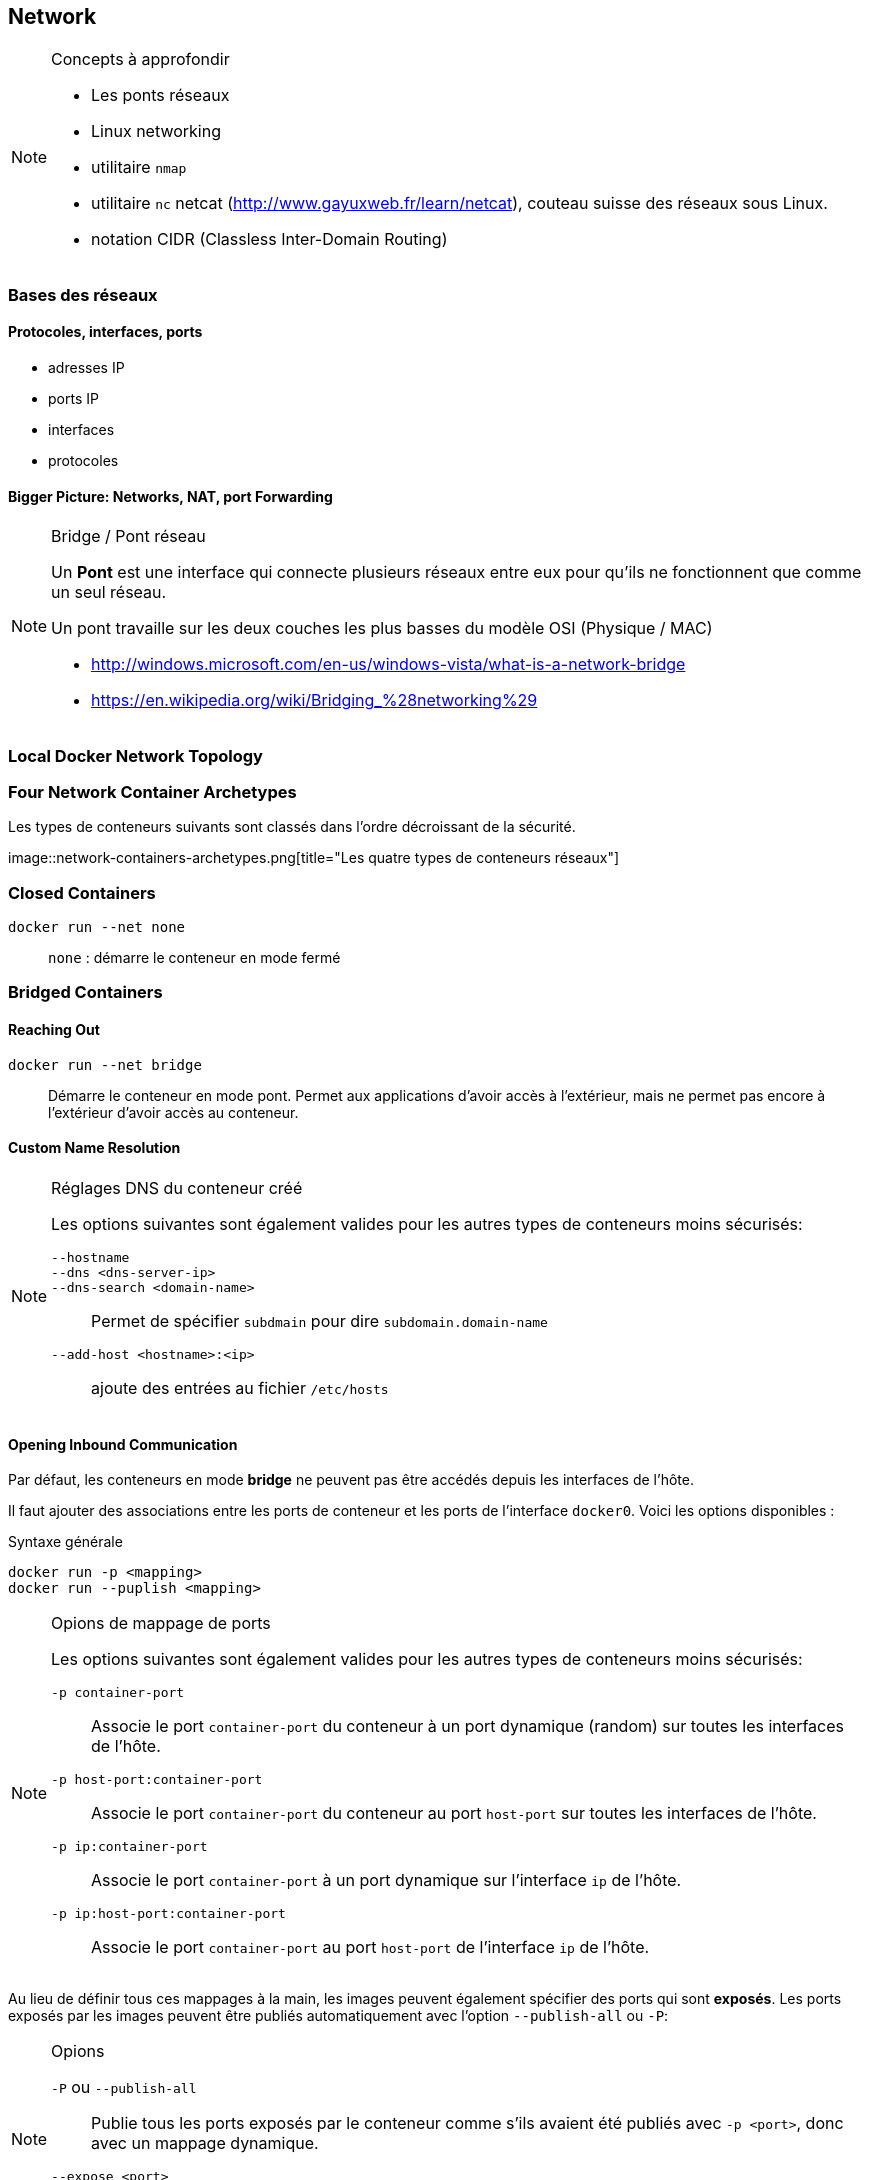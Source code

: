 :imagesdir: figures

== Network

.Concepts à approfondir
[NOTE]
====
* Les ponts réseaux
* Linux networking
* utilitaire `nmap`
* utilitaire `nc` netcat (http://www.gayuxweb.fr/learn/netcat), couteau suisse
des réseaux sous Linux.
* notation CIDR (Classless Inter-Domain Routing)
====

=== Bases des réseaux

==== Protocoles, interfaces, ports

* adresses IP
* ports IP
* interfaces
* protocoles

==== Bigger Picture: Networks, NAT, port Forwarding

.Bridge / Pont réseau
[NOTE]
====
Un **Pont** est une interface qui connecte plusieurs réseaux entre eux
pour qu'ils ne fonctionnent que comme un seul réseau.

Un pont travaille sur les deux couches les plus basses du modèle OSI (Physique /
MAC)

* http://windows.microsoft.com/en-us/windows-vista/what-is-a-network-bridge
* https://en.wikipedia.org/wiki/Bridging_%28networking%29
====

=== Local Docker Network Topology



=== Four Network Container Archetypes

Les types de conteneurs suivants sont classés dans l'ordre décroissant de la
sécurité.

image::network-containers-archetypes.png[title="Les quatre types de conteneurs
réseaux"]


=== Closed Containers
`docker run --net none`::
  `none` : démarre le conteneur en mode fermé

=== Bridged Containers
==== Reaching Out
`docker run --net bridge`::
Démarre le conteneur en mode pont. Permet aux applications d'avoir accès à
l'extérieur, mais ne permet pas encore à l'extérieur d'avoir accès au conteneur.

==== Custom Name Resolution
.Réglages DNS du conteneur créé
[NOTE]
====
Les options suivantes sont également valides pour les autres types de conteneurs
moins sécurisés:

`--hostname`::
`--dns <dns-server-ip>`::
`--dns-search <domain-name>`:: Permet de spécifier `subdmain` pour dire
`subdomain.domain-name`
`--add-host <hostname>:<ip>`:: ajoute des entrées au fichier `/etc/hosts`
====

==== Opening Inbound Communication

Par défaut, les conteneurs en mode *bridge* ne peuvent pas être accédés depuis
les interfaces de l'hôte.

Il faut ajouter des associations entre les ports de conteneur et les ports de
l'interface `docker0`. Voici les options disponibles :

.Syntaxe générale
....
docker run -p <mapping>
docker run --puplish <mapping>
....

.Opions de mappage de ports
[NOTE]
====
Les options suivantes sont également valides pour les autres types de conteneurs
moins sécurisés:

`-p container-port`::
Associe le port `container-port` du conteneur à un port dynamique (random) sur
toutes les interfaces de l'hôte.
`-p host-port:container-port`::
Associe le port `container-port` du conteneur au port `host-port` sur toutes les
interfaces de l'hôte.
`-p ip:container-port`::
Associe le port `container-port` à un port dynamique sur l'interface `ip` de
l'hôte.
`-p ip:host-port:container-port`::
Associe le port `container-port` au port `host-port` de l'interface `ip` de
l'hôte.
====

Au lieu de définir tous ces mappages à la main, les images peuvent également
spécifier des ports qui sont *exposés*. Les ports exposés par les images peuvent
être publiés automatiquement avec l'option `--publish-all` ou `-P`:

.Opions
[NOTE]
====
`-P` ou `--publish-all`::
Publie tous les ports exposés par le conteneur comme s'ils avaient été publiés
avec `-p <port>`, donc avec un mappage dynamique.
`--expose <port>`::
Rajoute le port `port` à la liste des ports exposés par le conteneur et publiés
par l'option `-P`.
====

===== Découvrir les mappages dynamiques

On peut savoir à quel port du host les ports ont été mappés avec
`docker inspect` ou, mieux encore, avec `docker port`. Voici un exemple pour
une image qui expose les ports 5000, 6000 et 7000 :

.Exécution du conteneur
............................................................................
docker run –d --name philbin --expose 8000 –P allingeek/ch5_expose
............................................................................


.Commandes
............................................................................
docker port <container-id>
docker port philbin
............................................................................

.Sortie
............................................................................
5000/tcp -> 0.0.0.0:49164
6000/tcp -> 0.0.0.0:49165
7000/tcp -> 0.0.0.0:49166
8000/tcp -> 0.0.0.0:49163
............................................................................


==== Inter Container Communication

.Situation dangereuse
image::bridge-inter-container-communication-default.png[title="Conteneurs
connectés au même réseau Bridge Docker"]

[WARNING]
====
Par défaut, tous les conteneurs sont ouverts aux autres sur le réseau de l'host.
Ce n'est pas sécurisé et il est bien de désactiver cette ouverture par défaut de
tous les conteneurs avec l'option `--icc` lors du démarrage du démon `docker`:

....
docker -d --icc=false
....
====

Cela oblige ensuite à autoriser explicitement des communications entre certains
conteneurs.

==== Modifying the Bridge Interface

Voici les éléments que l'on peut personnaliser :

. définir adresse IP et sous-réseau du pont
. Définir la plage d'adresses IP assignables aux conteneurs
. Défintion de la MTU (Maximum Transmission Unit) qui correspond à la taille des
paquets ... ne me semble pas très important à connaître.

.Exemples de commandes
[source, bash]
............................................................................
# utilisation de la notation CIDR pour indiquer
# la plage d'adresses
docker -d --bip "192.168.0.128/25"

# voir page 82 pour davantage d'explications
docker -d --fixed-cidr "192.168.0.192/26"
............................................................................

=== Joined Containers

Lorsque deux conteneurs sont joints, ils partagent leurs interfaces réseaux
(network stack).
Cette option supprime toute option de sécurité entre les deux conteneurs.

.Création de conteneurs joints
[source, bash]
............................................................................
# utilisation de netcat (nc) pour écouter sur le port 3333
docker run --name brady -d --net none busybox:latest nc -l 127.0.0.1:3333

# docker run --rm -it \
  --net container:brady \ //<1>
  busybox:latest netstat -al
............................................................................
<1> Le deuxième conteneur est joint au premier. On ne peut que joindre des
nouveaux conteneurs à des conteneurs existants.


=== Open Containers

C'est la version la plus insécurisée. Le conteneur a accès à tout le réseau de
l'hôte pratiquement sans restriction.

.Création
............................................................................
docker run --rm \
  --net host \
  busybox:latest ifconfif
............................................................................

=== Inter-Container Dependencies

==== Introducing Links for Local Service Discovery

On a déjà utilisé l'otion `--link` pour créer des liens entre les conteneurs.

.Syntaxe
............................................................................
docker run --link <container-name-or-id>:<alias> ...
............................................................................


.Actions des liens
[NOTE]
============================================================================
. Modifie pas mal de choses comme variables d'environnement, configuration DNS,
`/etc/hosts` etc ...

. Création d'un lien avec `alias` dans le fichier /etc/hosts pour pouvoir
accéder facilement au conteneur lié.

. si `icc=false`, Docker va ajouter des règles firewall spécifiques pour
permette la communication entre les conteneurs liés.

============================================================================


==== Link Aliases

WARNING: J'en ai marre de taper ce résumé et je vais garder le livre à portée de
mains, je pourrai y revenir au besoin. J'ai noté les concepts essentiels et
compris les fonctionnalités dont j'ai vraiment besoin dans Docker pour le moment.

==== Environment Modifications

==== Link Nature and Shortcomings

=== Résumé
